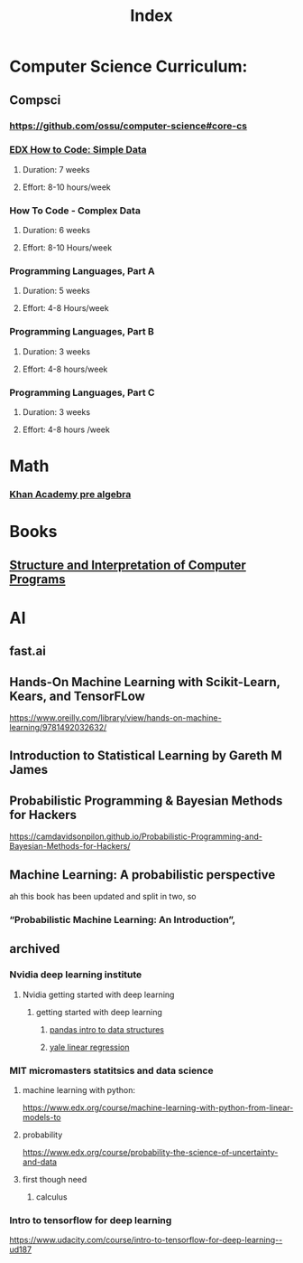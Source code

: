 #+TITLE: Index

* Computer Science Curriculum:
** Compsci
*** https://github.com/ossu/computer-science#core-cs
*** [[file:20200526214041-edx_how_to_code_simple_data.org][EDX How to Code: Simple Data]]
**** Duration: 7 weeks
**** Effort: 8-10 hours/week
*** How To Code - Complex Data
**** Duration: 6 weeks
**** Effort: 8-10 Hours/week
*** Programming Languages, Part A
**** Duration: 5 weeks
**** Effort: 4-8 Hours/week
*** Programming Languages, Part B
**** Duration: 3 weeks
**** Effort: 4-8 hours/week
*** Programming Languages, Part C
**** Duration: 3 weeks
**** Effort: 4-8 hours /week
* Math
*** [[file:20200324175916-khan_academy_pre_algebra.org][Khan Academy pre algebra]]
* Books
** [[file:20201005211802-structure_and_interpretation_of_computer_programs.org][Structure and Interpretation of Computer Programs]]
* AI
** fast.ai
** Hands-On Machine Learning with Scikit-Learn, Kears, and TensorFLow
   https://www.oreilly.com/library/view/hands-on-machine-learning/9781492032632/
** Introduction to Statistical Learning by Gareth M James
** Probabilistic Programming & Bayesian Methods for Hackers
   https://camdavidsonpilon.github.io/Probabilistic-Programming-and-Bayesian-Methods-for-Hackers/
** Machine Learning: A probabilistic perspective
   ah this book has been updated and split in two, so
*** “Probabilistic Machine Learning: An Introduction”,
** archived
*** Nvidia deep learning institute
**** Nvidia getting started with deep learning
***** getting started with deep learning
****** [[file:20210607195218-pandas_intro_to_data_structures.org::+ROAM_TAGS: pandas "data structures"][pandas intro to data structures]]
****** [[file:20210527192724-yale_linear_regression.org::+title: yale linear regression][yale linear regression]]
*** MIT micromasters statitsics and data science
**** machine learning with python:
 https://www.edx.org/course/machine-learning-with-python-from-linear-models-to
**** probability
     https://www.edx.org/course/probability-the-science-of-uncertainty-and-data
**** first though need
***** calculus
*** Intro to tensorflow for deep learning
   https://www.udacity.com/course/intro-to-tensorflow-for-deep-learning--ud187
